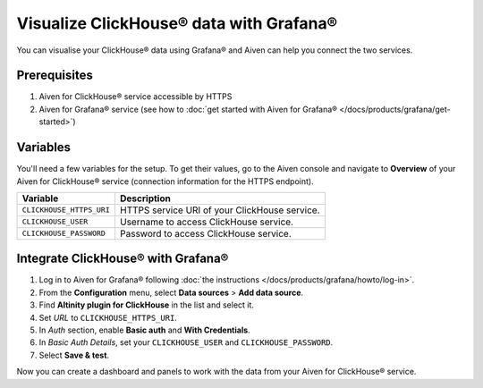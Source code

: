 Visualize ClickHouse® data with Grafana®
=========================================

You can visualise your ClickHouse® data using Grafana® and Aiven can help you connect the two services.

Prerequisites
--------------

1. Aiven for ClickHouse® service accessible by HTTPS
2. Aiven for Grafana® service (see how to :doc:`get started with Aiven for Grafana® </docs/products/grafana/get-started>`)

Variables
--------------------
You'll need a few variables for the setup. To get their values, go to the Aiven console and navigate to **Overview** of your Aiven for ClickHouse® service (connection information for the HTTPS endpoint).

============================     ==========================================================================================================
Variable                         Description
============================     ==========================================================================================================
``CLICKHOUSE_HTTPS_URI``         HTTPS service URI of your ClickHouse service.
``CLICKHOUSE_USER``              Username to access ClickHouse service.
``CLICKHOUSE_PASSWORD``          Password to access ClickHouse service.
============================     ==========================================================================================================

Integrate ClickHouse® with Grafana®
-----------------------------------

1. Log in to Aiven for Grafana® following :doc:`the instructions </docs/products/grafana/howto/log-in>`.
#. From the **Configuration** menu, select **Data sources** > **Add data source**.
#. Find **Altinity plugin for ClickHouse** in the list and select it.
#. Set *URL* to ``CLICKHOUSE_HTTPS_URI``.
#. In *Auth* section, enable **Basic auth** and **With Credentials**.
#. In *Basic Auth Details*, set your ``CLICKHOUSE_USER`` and ``CLICKHOUSE_PASSWORD``.
#. Select **Save & test**.

Now you can create a dashboard and panels to work with the data from your Aiven for ClickHouse® service.
